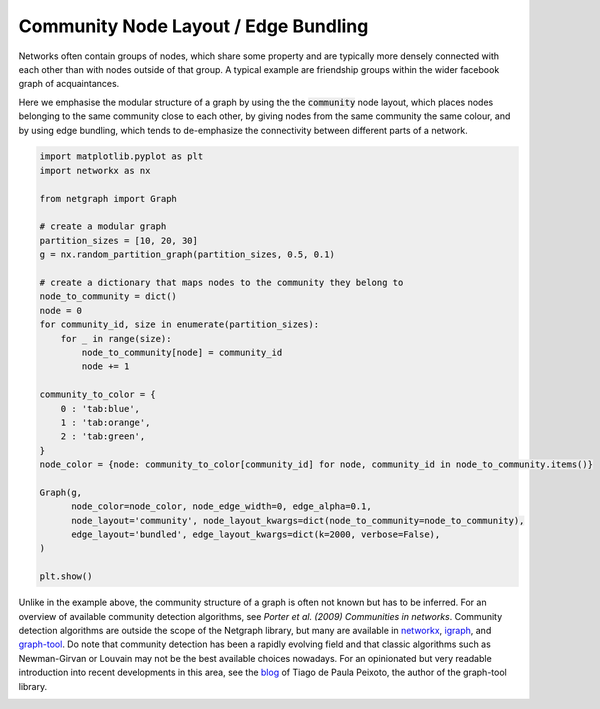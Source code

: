 
.. DO NOT EDIT.
.. THIS FILE WAS AUTOMATICALLY GENERATED BY SPHINX-GALLERY.
.. TO MAKE CHANGES, EDIT THE SOURCE PYTHON FILE:
.. "sphinx_gallery_output/plot_14_community_layout.py"
.. LINE NUMBERS ARE GIVEN BELOW.

.. only:: html

    .. note::
        :class: sphx-glr-download-link-note

        Click :ref:`here <sphx_glr_download_sphinx_gallery_output_plot_14_community_layout.py>`
        to download the full example code

.. rst-class:: sphx-glr-example-title

.. _sphx_glr_sphinx_gallery_output_plot_14_community_layout.py:


Community Node Layout / Edge Bundling
=====================================

Networks often contain groups of nodes, which share some property and
are typically more densely connected with each other than with nodes outside of that group.
A typical example are friendship groups within the wider facebook graph of acquaintances.

Here we emphasise the modular structure of a graph by using the the :code:`community` node layout,
which places nodes belonging to the same community close to each other,
by giving nodes from the same community the same colour, and
by using edge bundling, which tends to de-emphasize the connectivity between different parts of a network.

.. GENERATED FROM PYTHON SOURCE LINES 15-48

.. code-block:: default


    import matplotlib.pyplot as plt
    import networkx as nx

    from netgraph import Graph

    # create a modular graph
    partition_sizes = [10, 20, 30]
    g = nx.random_partition_graph(partition_sizes, 0.5, 0.1)

    # create a dictionary that maps nodes to the community they belong to
    node_to_community = dict()
    node = 0
    for community_id, size in enumerate(partition_sizes):
        for _ in range(size):
            node_to_community[node] = community_id
            node += 1

    community_to_color = {
        0 : 'tab:blue',
        1 : 'tab:orange',
        2 : 'tab:green',
    }
    node_color = {node: community_to_color[community_id] for node, community_id in node_to_community.items()}

    Graph(g,
          node_color=node_color, node_edge_width=0, edge_alpha=0.1,
          node_layout='community', node_layout_kwargs=dict(node_to_community=node_to_community),
          edge_layout='bundled', edge_layout_kwargs=dict(k=2000, verbose=False),
    )

    plt.show()




.. image-sg:: /sphinx_gallery_output/images/sphx_glr_plot_14_community_layout_001.png
   :alt: plot 14 community layout
   :srcset: /sphinx_gallery_output/images/sphx_glr_plot_14_community_layout_001.png
   :class: sphx-glr-single-img


.. rst-class:: sphx-glr-script-out

 Out:

 .. code-block:: none

    /home/paul/src/netgraph/examples/plot_14_community_layout.py:46: UserWarning: FigureCanvasAgg is non-interactive, and thus cannot be shown
      plt.show()




.. GENERATED FROM PYTHON SOURCE LINES 49-63

Unlike in the example above, the community structure of a graph is often not known but has to be inferred.
For an overview of available community detection algorithms, see `Porter et al. (2009) Communities in networks`.
Community detection algorithms are outside the scope of the Netgraph library,
but many are available in networkx_, igraph_, and graph-tool_.
Do note that community detection has been a rapidly evolving field and
that classic algorithms such as Newman-Girvan or Louvain may not be the best available choices nowadays.
For an opinionated but very readable introduction into recent developments in this area,
see the blog_ of Tiago de Paula Peixoto, the author of the graph-tool library.

.. _Porter et al. (2009) Communities in networks: https://doi.org/10.48550/arXiv.0902.3788
.. _networkx: https://networkx.org/documentation/stable/reference/algorithms/community.html
.. _igraph: https://igraph.org/c/doc/igraph-Community.html
.. _graph-tool: https://graph-tool.skewed.de/static/doc/demos/inference/inference.html
.. _blog: https://skewed.de/tiago/blog/modularity-harmful


.. rst-class:: sphx-glr-timing

   **Total running time of the script:** ( 4 minutes  38.041 seconds)


.. _sphx_glr_download_sphinx_gallery_output_plot_14_community_layout.py:


.. only :: html

 .. container:: sphx-glr-footer
    :class: sphx-glr-footer-example



  .. container:: sphx-glr-download sphx-glr-download-python

     :download:`Download Python source code: plot_14_community_layout.py <plot_14_community_layout.py>`



  .. container:: sphx-glr-download sphx-glr-download-jupyter

     :download:`Download Jupyter notebook: plot_14_community_layout.ipynb <plot_14_community_layout.ipynb>`


.. only:: html

 .. rst-class:: sphx-glr-signature

    `Gallery generated by Sphinx-Gallery <https://sphinx-gallery.github.io>`_

